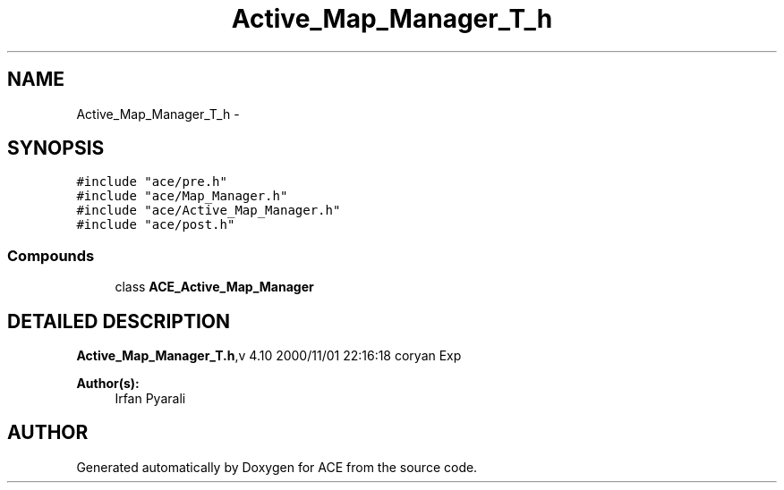 .TH Active_Map_Manager_T_h 3 "5 Oct 2001" "ACE" \" -*- nroff -*-
.ad l
.nh
.SH NAME
Active_Map_Manager_T_h \- 
.SH SYNOPSIS
.br
.PP
\fC#include "ace/pre.h"\fR
.br
\fC#include "ace/Map_Manager.h"\fR
.br
\fC#include "ace/Active_Map_Manager.h"\fR
.br
\fC#include "ace/post.h"\fR
.br

.SS Compounds

.in +1c
.ti -1c
.RI "class \fBACE_Active_Map_Manager\fR"
.br
.in -1c
.SH DETAILED DESCRIPTION
.PP 
.PP
\fBActive_Map_Manager_T.h\fR,v 4.10 2000/11/01 22:16:18 coryan Exp
.PP
\fBAuthor(s): \fR
.in +1c
 Irfan Pyarali
.PP
.SH AUTHOR
.PP 
Generated automatically by Doxygen for ACE from the source code.